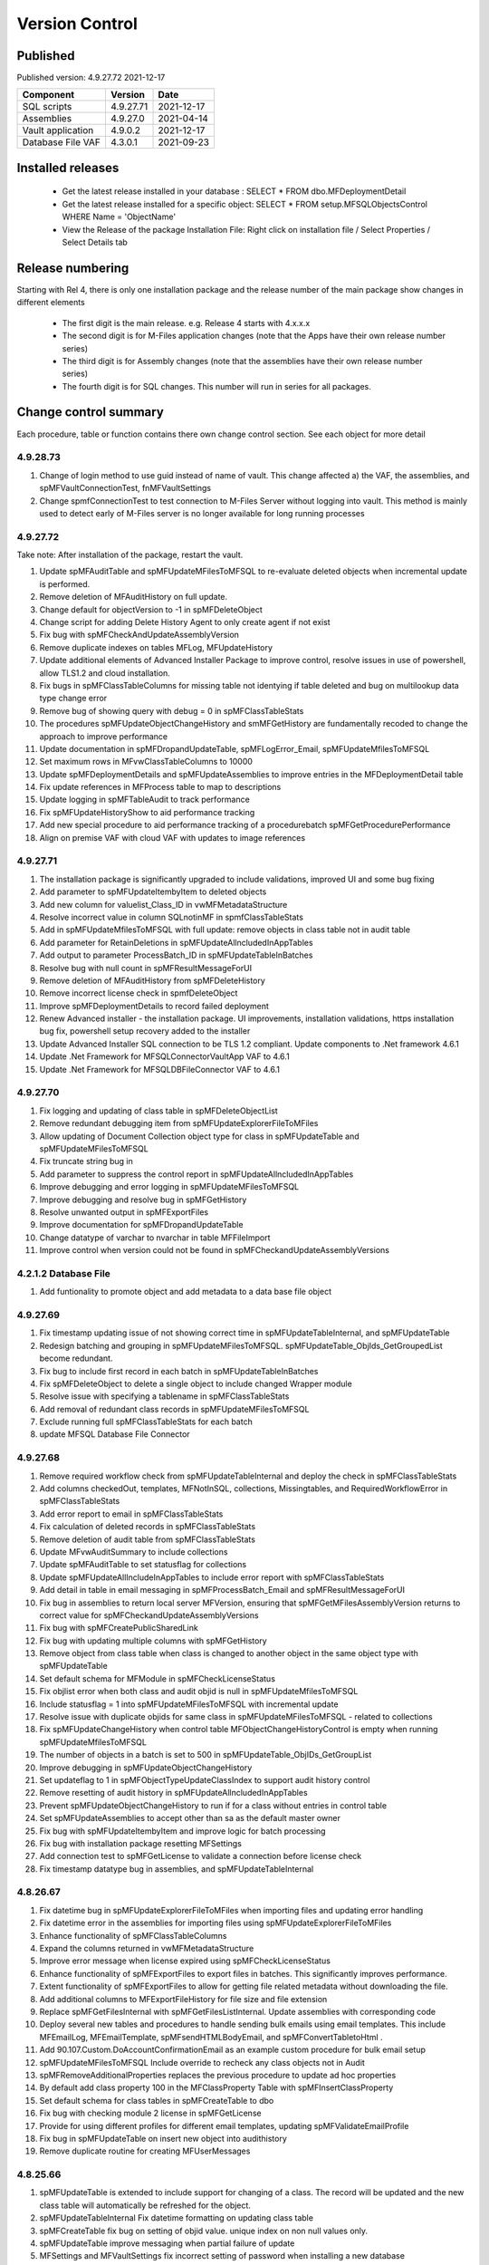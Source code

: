 

Version Control
===============

Published
---------

Published version: 4.9.27.72 2021-12-17

================= ========== ==========
Component         Version    Date
================= ========== ==========
SQL scripts       4.9.27.71  2021-12-17
Assemblies        4.9.27.0   2021-04-14
Vault application 4.9.0.2    2021-12-17
Database File VAF 4.3.0.1    2021-09-23
================= ========== ==========

Installed releases
------------------

  - Get the latest release installed in your database : SELECT * FROM dbo.MFDeploymentDetail
  - Get the latest release installed for a specific object:  SELECT * FROM setup.MFSQLObjectsControl WHERE Name = 'ObjectName'
  - View the Release of the package Installation File:  Right click on installation file / Select Properties / Select Details tab

Release numbering
-----------------

Starting with Rel 4, there is only one installation package and the release number of the main package show changes in different elements

  - The first digit is the main release.  e.g. Release 4 starts with 4.x.x.x
  - The second digit is for M-Files application changes (note that the Apps have their own release number series)
  - The third digit is for Assembly changes (note that the assemblies have their own release number series)
  - The fourth digit is for SQL changes.  This number will run in series for all packages.

Change control summary
----------------------------------------------

Each procedure, table or function contains there own change control section. See each object for more detail

4.9.28.73
~~~~~~~~~

#. Change of login method to use guid instead of name of vault. This change affected a) the VAF, the assemblies, and spMFVaultConnectionTest, fnMFVaultSettings
#. Change spmfConnectionTest to test connection to M-Files Server without logging into vault. This method is mainly used to detect early of M-Files server is no longer available for long running processes

4.9.27.72
~~~~~~~~~

Take note:
After installation of the package, restart the vault.

#. Update spMFAuditTable and spMFUpdateMFilesToMFSQL to re-evaluate deleted objects when incremental update is performed.
#. Remove deletion of MFAuditHistory on full update.
#. Change default for objectVersion to -1 in spMFDeleteObject
#. Change script for adding Delete History Agent to only create agent if not exist
#. Fix bug with spMFCheckAndUpdateAssemblyVersion
#. Remove duplicate indexes on tables MFLog, MFUpdateHistory
#. Update additional elements of Advanced Installer Package to improve control, resolve issues in use of powershell, allow TLS1.2 and cloud installation.
#. Fix bugs in spMFClassTableColumns for missing table not identying if table deleted and bug on multilookup data type change error
#. Remove bug of showing query with debug = 0 in spMFClassTableStats
#. The procedures spMFUpdateObjectChangeHistory and smMFGetHistory are fundamentally recoded to change the approach to improve performance
#. Update documentation in spMFDropandUpdateTable, spMFLogError_Email, spMFUpdateMfilesToMFSQL
#. Set maximum rows in MFvwClassTableColumns to 10000
#. Update spMFDeploymentDetails and spMFUpdateAssemblies to improve entries in the MFDeploymentDetail table
#. Fix update references in MFProcess table to map to descriptions
#. Update logging in spMFTableAudit to track performance
#. Fix spMFUpdateHistoryShow to aid performance tracking
#. Add new special procedure to aid performance tracking of a procedurebatch spMFGetProcedurePerformance
#. Align on premise VAF with cloud VAF with updates to image references

4.9.27.71
~~~~~~~~~

#. The installation package is significantly upgraded to include validations, improved UI and some bug fixing
#. Add parameter to spMFUpdateItembyItem to deleted objects
#. Add new column for valuelist_Class_ID in vwMFMetadataStructure
#. Resolve incorrect value in column SQLnotinMF in spmfClassTableStats
#. Add in spMFUpdateMfilesToMFSQL with full update: remove objects in class table not in audit table
#. Add parameter for RetainDeletions in spMFUpdateAllncludedInAppTables
#. Add output to parameter ProcessBatch_ID in spMFUpdateTableInBatches
#. Resolve bug with null count in spMFResultMessageForUI
#. Remove deletion of MFAuditHistory from spMFDeleteHistory
#. Remove incorrect license check in spmfDeleteObject
#. Improve spMFDeploymentDetails to record failed deployment
#. Renew Advanced installer - the installation package. UI improvements, installation validations, https installation bug fix, powershell setup recovery added to the installer
#. Update Advanced Installer SQL connection to be TLS 1.2 compliant. Update components to .Net framework 4.6.1
#. Update .Net Framework for MFSQLConnectorVaultApp VAF to 4.6.1
#. Update .Net Framework for MFSQLDBFileConnector VAF to 4.6.1

4.9.27.70
~~~~~~~~~

#. Fix logging and updating of class table in spMFDeleteObjectList
#. Remove redundant debugging item from spMFUpdateExplorerFileToMFiles
#. Allow updating of Document Collection object type for class in spMFUpdateTable and spMFUpdateMFilesToMFSQL
#. Fix truncate string bug in
#. Add parameter to suppress the control report in spMFUpdateAllncludedInAppTables
#. Improve debugging and error logging in spMFUpdateMFilesToMFSQL
#. Improve debugging and resolve bug in spMFGetHistory
#. Resolve unwanted output in spMFExportFiles
#. Improve documentation for spMFDropandUpdateTable
#. Change datatype of varchar to nvarchar in table  MFFileImport
#. Improve control when version could not be found in spMFCheckandUpdateAssemblyVersions

4.2.1.2 Database File
~~~~~~~~~~~~~~~~~~~~~

#. Add funtionality to promote object and add metadata to a data base file object

4.9.27.69
~~~~~~~~~

#. Fix timestamp updating issue of not showing correct time in spMFUpdateTableInternal, and spMFUpdateTable
#. Redesign batching and grouping in spMFUpdateMFilesToMFSQL. spMFUpdateTable_ObjIds_GetGroupedList become redundant.
#. Fix bug to include first record in each batch in spMFUpdateTableInBatches
#. Fix spMFDeleteObject to delete a single object to include changed Wrapper module
#. Resolve issue with specifying a tablename in spMFClassTableStats
#. Add removal of redundant class records in spMFUpdateMFilesToMFSQL
#. Exclude running full spMFClassTableStats for each batch
#. update MFSQL Database File Connector

4.9.27.68
~~~~~~~~~

#. Remove required workflow check from spMFUpdateTableInternal and deploy the check in spMFClassTableStats
#. Add columns checkedOut, templates, MFNotInSQL, collections, Missingtables, and RequiredWorkflowError in spMFClassTableStats
#. Add error report to email in spMFClassTableStats
#. Fix calculation of deleted records in spMFClassTableStats
#. Remove deletion of audit table from spMFClassTableStats
#. Update MFvwAuditSummary to include collections
#. Update spMFAuditTable to set statusflag for collections
#. Update spMFUpdateAllIncludeInAppTables to include error report with spMFClassTableStats
#. Add detail in table in email messaging in spMFProcessBatch_Email and spMFResultMessageForUI
#. Fix bug in assemblies to return local server MFVersion, ensuring that spMFGetMFilesAssemblyVersion returns to correct value for spMFCheckandUpdateAssemblyVersions
#. Fix bug with spMFCreatePublicSharedLink
#. Fix bug with updating multiple columns with spMFGetHistory
#. Remove object from class table when class is changed to another object in the same object type with spMFUpdateTable
#. Set default schema for MFModule in spMFCheckLicenseStatus
#. Fix objlist error when both class and audit objid is null in spMFUpdateMfilesToMFSQL
#. Include statusflag = 1 into spMFUpdateMFilesToMFSQL with incremental update
#. Resolve issue with duplicate objids for same class in spMFUpdateMFilesToMFSQL - related to collections
#. Fix  spMFUpdateChangeHistory when control table MFObjectChangeHistoryControl is empty when running spMFUpdateMfilesToMFSQL
#. The number of objects in a batch is set to 500 in spMFUpdateTable_ObjIDs_GetGroupList
#. Improve debugging in spMFUpdateObjectChangeHistory
#. Set updateflag to 1 in spMFObjectTypeUpdateClassIndex to support audit history control
#. Remove resetting of audit history in spMFUpdateAllncludedInAppTables
#. Prevent spMFUpdateObjectChangeHistory to run if for a class without entries in control table
#. Set spMFUpdateAssemblies to accept other than sa as the default master owner
#. Fix bug with spMFUpdateItembyItem and improve logic for batch processing
#. Fix bug with installation package resetting MFSettings
#. Add connection test to spMFGetLicense to validate a connection before license check
#. Fix timestamp datatype bug in assemblies,  and spMFUpdateTableInternal

4.8.26.67
~~~~~~~~~

#. Fix datetime bug in spMFUpdateExplorerFileToMFiles when importing files and updating error handling
#. Fix datetime error in the assemblies for importing files using spMFUpdateExplorerFileToMFiles
#. Enhance functionality of spMFClassTableColumns
#. Expand the columns returned in vwMFMetadataStructure
#. Improve error message when license expired using spMFCheckLicenseStatus
#. Enhance functionality of spMFExportFiles to export files in batches. This significantly improves performance.
#. Extent functionality of spMFExportFiles to allow for getting file related metadata without downloading the file.
#. Add additional columns to MFExportFileHistory for file size and file extension
#. Replace spMFGetFilesInternal with spMFGetFilesListInternal. Update assemblies with corresponding code
#. Deploy several new tables and procedures to handle sending bulk emails using email templates. This include MFEmailLog, MFEmailTemplate, spMFsendHTMLBodyEmail, and spMFConvertTabletoHtml .
#. Add 90.107.Custom.DoAccountConfirmationEmail as an example custom procedure for bulk email setup
#. spMFUpdateMFilesToMFSQL Include override to recheck any class objects not in Audit
#. spMFRemoveAdditionalProperties replaces the previous procedure to update ad hoc properties
#. By default add class property 100 in the MFClassProperty Table with spMFInsertClassProperty
#. Set default schema for class tables in spMFCreateTable to dbo
#. Fix bug with checking module 2 license in spMFGetLicense
#. Provide for using different profiles for different email templates, updating spMFValidateEmailProfile
#. Fix bug in spMFUpdateTable on insert new object into audithistory
#. Remove duplicate routine for creating MFUserMessages




4.8.25.66
~~~~~~~~~

#. spMFUpdateTable is extended to include support for changing of a class.  The record will be updated and the new class table will automatically be refreshed for the object.
#. spMFUpdateTableInternal Fix datetime formatting on updating class table
#. spMFCreateTable fix bug on setting of objid value. unique index on non null values only.
#. spMFUpdateTable improve messaging when partial failure of update
#. MFSettings and MFVaultSettings fix incorrect setting of password when installing a new database
#. asseblies was updated for improvements on the status reports when using object delete
#. spMFDeleteObject, spMFDeleteObjectList, spMFDeleteObjectVersionList update to improve status and bug with destroy
#. spMFGetLicense is a new helper procedure for spMFCheckLicenseStatus
#. spMFCheckLicenseStatus updated for efficiency and improved error trapping
#. spMFClassTableStats has new switches to improve usability and efficiency
#. spMFClassTableCoumns has new swithces to improve usability and efficiency
#. Vault application: MFSQLConnectorVaultApp is changed for the Web API connection

4.8.24.65
~~~~~~~~~

#. spMFDeleteObjectList is redesigned to move away from single object deletions to multiple object deletions to improve performance and the number of M-Files logins
#. spMFDeleteObjectVersionList is introduced to allow for bulk deletions of selected object versions
#. Assemblies is updated to include additional methods for deletions in bulk
#. spMFGetHistory and MFObjectChangeHistory is modified to support spmfDeleteObjectVersionList
#. spMFCheckandUpdateAssemblyVersions is improved with more robust error checking
#. spMFGetMFilesAssemblyVersion is improved with additional error management
#. spMFUpdateAssemblies is improved with additional comments when executed manually
#. Updates to the M-Files Web App to implement setting of encryption key for the cloud
#. spMFUpdatetableInternal to set datetime conversion to ANSII (method 102)
#. spMFDropandUpdateTable to fix updating of changes to lookup columns
#. spMFupdatetable to fix bug with localisation of class_id
#. spMFUpdateTable to change column name 'Value' to avoid conflict with a similar property name
#. spMFCheckLicenseStatus to change the datatype of license date to date
#. spMFUpdateTableInBatches to set updatetable objids to include unmatched versions; fix batch size calculation and fix null count for set operation
#. spMFTableAuditInBatches is removed. The functionality is incorporated in spmfTableAudit
#. remove setting objid as a unique index
#. spMFUpdateMfilestoMFSQL to fix bug with update full set
#. spMFclassTableColumns to set single lookup column to error when not int


Version 4.8.21.61 to 4.8.23.64
~~~~~~~~~~~~~~~~~~~~~~~~~~~~~~~
#. Significant changes in assemblies and multiple procedures to update MFSQL Connector to allign with Microsoft security advisory: If any of the updates related to the VCE-2020-1147 : .NET Framework, SharePoint Server, and Visual Studio Remote Code Execution Vulnerability advisory have been applied to the SQL Server, your M-Files to SQL updates will stop working until you have upgraded to the new version.
#. Replace Deleted bit column with Property 27 DataTime datatype.  Adjust multiple procedures where this change have an impact
#. Add RetainDeletions option on spMFUpdateMFilesToMFSQL, spmfUpdateAllIncludedInAppTables and spmfUpdateTableInBatches
#. Resolve bug with deleted objects in assembly
#. Remove procedure spMFGetDeletedObjects
#. Replace random default max objid default with getting count of object versions in spMFUpdateMFilesToMFSQL

Version 4.7.19.59 to 4.7.20.60
~~~~~~~~~~~~~~~~~~~~~~~~~~~~~~
#. Update naming of constraints on tables
#. spMFUpdateMFilesToMFSQL - set maximum objids default to 200000
#. spMFDeleteObject - update documentation for object version deletions
#. spMFCreateTable - add index to Update_ID to improve performance
#. spMFUpdateTable - fix bug for setting last modified user
#. spMFUpdateTable - Revome xml_document when transaction failed
#. spMFGetMFilesAssemblyVersion - fix logic and update MFVersion
#. spMFConnectionTest - add new procedure to perform simple vault connection test
#. spMFUpdateAllIncludeInAppTables - add exit if unable to connect to vault
#. spMFUpdateTableInternal - fix bug with localisation error on workflow
#. spMFCheckLicenseStatus - set module to 1 when null or 0
#. spMFImportBlobFilestoMFiles - rewrite import of blob functionality
#. spMFUpdateExplorerFileToMFiles - remove eroneous debugging
#. spMFExportFiles - fix bug with updating file_id into MFExportFileHistory
#. MFilesEvents - fix bug on updating indexes
#. MFvwMetadataStructure - improve view for not showing document objecttype in error
#. MFilesWrapper assembly - improve error messages
#. MFilesWrapper assembly - add new method for vault connection test
#. MFilesWrapper assembly - remove ability to modify last modified date
#. General update of procedure documentation


Versions 4.4.14.56 to 4.7.18.58
~~~~~~~~~~~~~~~~~~~~~~~~~~~~~~~
#. spMFUpdateObjectChangeHistory - improve Object change history processing
#. spMFupdateMFilesToMFSQL - bug fixes and improvements
#. spMFUpdateAllIncludeInAppTables - improvements for Object change updates
#. spMFClassTableStats - resolve bug
#. spMFUpdateMFilesToMFSQL - add optional running of spMFUpdateChangeHistory
#. MFSettings - add new setting for indexes
#. spMFCreateTable - add optional create of indexes
#. add indexes to tables, including class tables to improve performance
#. resolve finish localisation bugs
#. spMFSynchronizeFilestoMFiles - improve synchronization of files
#. fnMFExcelObjectHyperlink - add new function for excel based hyperlinks
#. spMFImportBlobFilesToMFiles - improve importing of Blobs, include assembly changes
#. spMFUpdateTable_ObjIDs_GetGroupList - resolve issue with #objidlist not exist
#. spMFSynchronizeProperties - resolve bug with synchronisation
#. spMFUpdateMfilesToMFSQL - Set max objects
#. Reset naming of constraints on standard tables
#. MFSQLConnectorVaultApp - improve high volume context menu action updates
#. MFSQLConnectorVaultApp - add Web Services to as alternative to ODBC connection
#. MFSQLConnectorVaultApp - improve error reporting
#. Update documentation on various procedures, tables and functions
#. Assemblies - improve error and debug messaging
#. spMFTableAudit - improvements and bug fixes
#. spMFsettingsForDBUpdate - improve messaging

Versions 4.4.13.54, 4.4.14.55
~~~~~~~~~~~~~~~~~~~~~~~~~~~~~
#. Allow for comments to be included as a column in class table - Assembly change
#. Localisation of date and time for Finish Language
#. Bug fixing for adding comments
#. Update example for working with comments
#. Bug fixing for localisation in spmfTableAudit
#. Bug fixing for spMFGetHistory
#. Improve spmfUpdateAssemblies to allow for different M-Files Versions
#. Bug fix in spmfClassTableColumns to fix multilookup column change errors
#. Bug fix when non standard mail profile is being used
#. Bug fix spMFTableAudit delete of redundant records
#. Add MFUserMessagesEnabled to spMFSettingsForDBUpdate
#. Add MFContextMenuQueue table
#. Add trigger MFContextMenuQueue_UpdateQueue to trigger spMFUpdateContectMenuQueue
#. Add procedure spMFUpdateContectMenuQueue to re-process outstanding context menu items
#. Add logtype *END* to trigger MFProcessBatch_UserMessage to insert messages from spMFUpdateTable
#. Update spMFUpdateTableInternal and spMFUpdateTable to allow for *_id* in as part of the name of a property

Versions 4.4.12.52, 4.4.13.53
~~~~~~~~~~~~~~~~~~~~~~~~~~~~~
#. Allow *ID* or *space ID* at the end of a property name - previously not allowed
#. Allow specifying MFilesVersion as a parameter in spMFUpdateAssemblies
#. Extend functionality of licence check to include notification on expiry and limit checks to once a day
#. Explicity log out of M-Files on license check and connection test to reduce concurrent sessions
#. Set ContextMenu group as default for permissions in context menu functionality
#. Allow for custom class list when using spMFCreateAllMFTables
#. New function to control Text to Date conversions to allow for Mexico localisation
#. Suppress stats to show detail when using spMFUpdateMFilesToSQL
#. Improve error trapping and logging
#. Remove deleted objects from MFAuditHistory
#. Add functionality to destroy specific version of an object

Version 4.3.9.49 - 4.4.11.51
~~~~~~~~~~~~~~~~~~~~~~~~~~~~
#. Add functionality to get all deleted objects in and object type from M-Files
#. Upgrade to latest release of VAF framework
#. Improve large scale updates
#. Improve automatic updating of MFVersion on upgrading of M-Files
#. Improve error trapping and logging

Version 4.3.8.48
~~~~~~~~~~~~~~~~~~~~~~~~~~~~~~
#. Added new CLR to get details of a specfic unmanaged object
#. Added new procedure to Syncronise unmanaged object
#. Add procedures to validate and update assemblies automatically when MFiles Version changed on the SQL Server
#. Check validity of MFVersion when connection test is performed and auto fix if not valid
#. Add column to table FileObjedID
#. Update procedure to update file object Id
#. update changes to workflow state names to all related class table records
#. Add capability to import files from explorer using SQL procedure
#. Check if valuelist name exists or is duplicate
#. Fix bug for spMFDropandUpdateTable parameter
#. New functionality to be able to update object versions in large tables in batches
#. Add error checking for text columns that have incorrect size in spMFClassTableColumns
#. add validation that tables exists in spMFTableAudit. Add controls for large tables
#. Fix updating of object type if object type is Document Collection in spMFTableAudit
#. Switch to spMFTableAuditInBatches when table size have more 100 000 records in spMFUpdateMFilesToMFSQL
#. Add Import Error column in MFFileImport table
#. Add RealObjectType as a column in MFvwMetadataStructure
#. Add ability to process result in subsequent procedure for spMFSearchObject
#. Include connection string for context menu functionality in named value storage
